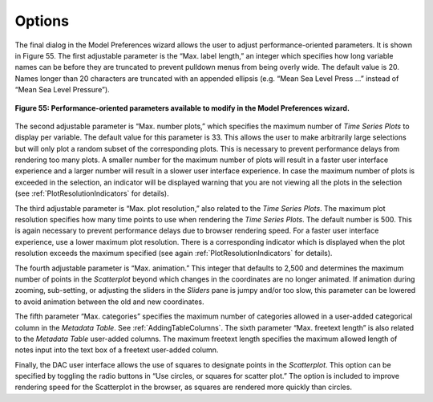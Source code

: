Options
=======

The final dialog in the Model Preferences wizard allows the user to adjust performance-oriented parameters.  It is 
shown in Figure 55.  The first adjustable parameter is the “Max. label length,” an integer which specifies how long 
variable names can be before they are truncated to prevent pulldown menus from being overly wide.  The default value 
is 20.  Names longer than 20 characters are truncated with an appended ellipsis (e.g. “Mean Sea Level Press …” instead 
of “Mean Sea Level Pressure”).

.. figure:: figures/color-sequential.png
   :scale: 40 %
   :align: center

   **Figure 55: Performance-oriented parameters available to modify in the Model Preferences wizard.**

.. |BadPlotNum| image:: icons/number-plots-bad.png

.. |BadResolution| image:: icons/plot-resolution-bad.png

.. |RadioButton| image:: icons/radio-button.png
   :scale: 40 %

.. |RadioButtonSelected| image:: icons/radio-button-selected.png
   :scale: 40 %

The second adjustable parameter is “Max. number plots,” which specifies the maximum number of *Time Series Plots* to 
display per variable.  The default value for this parameter is 33.  This allows the user to make arbitrarily large 
selections but will only plot a random subset of the corresponding plots.  This is necessary to prevent performance 
delays from rendering too many plots.  A smaller number for the maximum number of plots will result in a faster user 
interface experience and a larger number will result in a slower user interface experience.  In case the maximum number 
of plots is exceeded in the selection, an indicator |BadPlotNum| will be displayed warning that you are not viewing 
all the plots in the selection (see :ref:`PlotResolutionIndicators` for details).

The third adjustable parameter is “Max. plot resolution,” also related to the *Time Series Plots*.  The maximum plot 
resolution specifies how many time points to use when rendering the *Time Series Plots*.  The default number is 500.  
This is again necessary to prevent performance delays due to browser rendering speed.  For a faster user interface 
experience, use a lower maximum plot resolution.  There is a corresponding indicator |BadResolution| which is displayed 
when the plot resolution exceeds the maximum specified (see again :ref:`PlotResolutionIndicators` for details).

The fourth adjustable parameter is “Max. animation.”  This integer that defaults to 2,500 and determines the maximum 
number of points in the *Scatterplot* beyond which changes in the coordinates are no longer animated.  If animation 
during zooming, sub-setting, or adjusting the sliders in the *Sliders* pane is jumpy and/or too slow, this parameter 
can be lowered to avoid animation between the old and new coordinates.

The fifth parameter “Max. categories” specifies the maximum number of categories allowed in a user-added categorical 
column in the *Metadata Table*.  See :ref:`AddingTableColumns`.  The sixth parameter “Max. freetext length” is also related 
to the *Metadata Table* user-added columns.  The maximum freetext length specifies the maximum allowed length of notes 
input into the text box of a freetext user-added column.

Finally, the DAC user interface allows the use of squares to designate points in the *Scatterplot*.  This option can be 
specified by toggling the radio buttons in “Use |RadioButtonSelected| circles, or |RadioButton| squares for scatter plot.”  
The option is included to improve rendering speed for the Scatterplot in the browser, as squares are rendered more quickly 
than circles.

